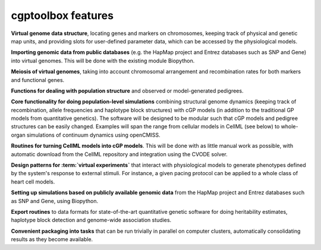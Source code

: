 cgptoolbox features
==========================================================================

.. todo:: Some of this is well covered by other projects, e.g. SimuPop.

**Virtual genome data structure**, locating genes and markers on 
chromosomes, keeping track of physical and genetic map units, and 
providing slots for user-defined parameter data, which can be accessed 
by the physiological models.

**Importing genomic data from public databases** (e.g. the HapMap 
project and Entrez databases such as SNP and Gene) into virtual 
genomes. This will be done with the existing module Biopython.

**Meiosis of virtual genomes**, taking into account chromosomal 
arrangement and recombination rates for both markers and functional 
genes.

**Functions for dealing with population structure** and observed or 
model-generated pedigrees.

**Core functionality for doing population-level simulations** combining 
structural genome dynamics (keeping track of recombination, allele 
frequencies and haplotype block structures) with cGP models (in 
addition to the traditional GP models from quantitative genetics). The 
software will be designed to be modular such that cGP models and 
pedigree structures can be easily changed. Examples will span the 
range from cellular models in CellML (see below) to whole-organ 
simulations of continuum dynamics using openCMISS.

**Routines for turning CellML models into cGP models**. This will be 
done with as little manual work as possible, with automatic download 
from the CellML repository and integration using the CVODE solver.

**Design patterns for :term:`virtual experiments`** that interact with 
physiological models to generate phenotypes defined by the system's 
response to external stimuli. For instance, a given pacing protocol 
can be applied to a whole class of heart cell models.

**Setting up simulations based on publicly available genomic data**
from the HapMap project and Entrez databases such as SNP and Gene, 
using Biopython.

**Export routines** to data formats for state-of-the-art quantitative 
genetic software for doing heritability estimates, haplotype block 
detection and genome-wide association studies.

**Convenient packaging into tasks** that can be run trivially in 
parallel on computer clusters, automatically consolidating results as 
they become available.

